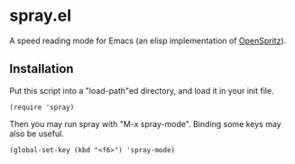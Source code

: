 * spray.el

A speed reading mode for Emacs (an elisp implementation of
[[https://github.com/Miserlou/OpenSpritz][OpenSpritz]]).

** Installation

Put this script into a "load-path"ed directory, and load it in your
init file.

: (require 'spray)

Then you may run spray with "M-x spray-mode". Binding some keys may
also be useful.

: (global-set-key (kbd "<f6>") 'spray-mode)
